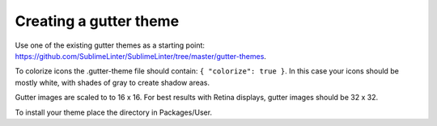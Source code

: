 Creating a gutter theme
=======================

Use one of the existing gutter themes as a starting point: https://github.com/SublimeLinter/SublimeLinter/tree/master/gutter-themes.

To colorize icons the .gutter-theme file should contain: ``{ "colorize": true }``.
In this case your icons should be mostly white, with shades of gray to create shadow areas.

Gutter images are scaled to to 16 x 16. For best results with Retina displays, gutter images should be 32 x 32.

To install your theme place the directory in Packages/User.
